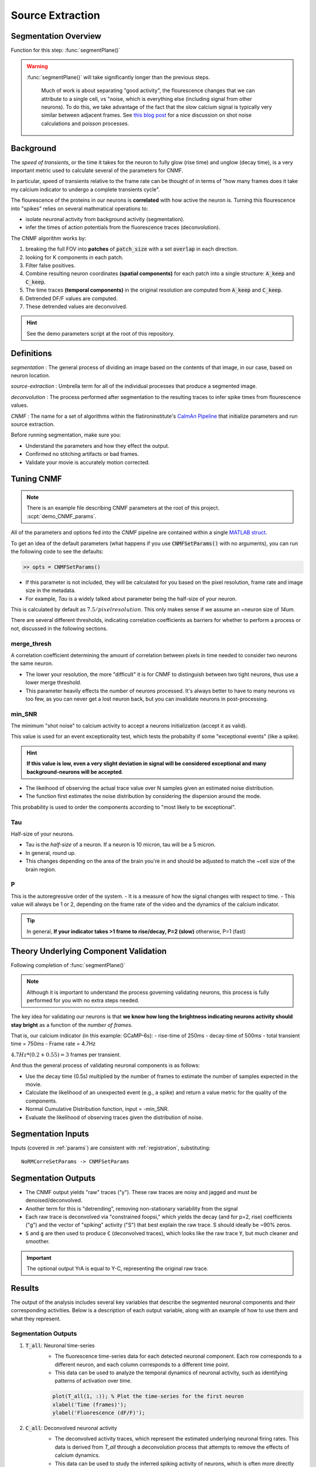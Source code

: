 .. _source_extraction:

Source Extraction
################################

Segmentation Overview
========================

Function for this step: :func:`segmentPlane()`

.. warning::

   :func:`segmentPlane()` will take significantly longer than the previous steps.

    Much of work is about separating "good activity", the flourescence changes that we can attribute to a single cell, vs "noise, which is everything else (including signal from other neurons).
    To do this, we take advantage of the fact that the slow calcium signal is typically very similar between adjacent frames.
    See `this blog post <https://gcamp6f.com/2024/04/24/why-your-two-photon-images-are-noisier-than-you-expect/>`_ for a nice discussion on shot noise calculations and poisson processes.

Background
===================

The *speed of transients*, or the time it takes for the neuron to fully glow (rise time) and unglow (decay time), is a very important metric used to calculate several of the parameters for CNMF.

In particular, speed of transients relative to the frame rate can be thought of in terms of "how many frames does it take my calcium indicator to undergo a complete transients cycle".

The flourescence of the proteins in our neurons is **correlated** with how active the neuron is.
Turning this flourescence into "spikes" relies on several mathmatical operations to:

- isolate neuronal activity from background activity (segmentation).
- infer the times of action potentials from the fluorescence traces (deconvolution).

The CNMF algorithm works by:

1. breaking the full FOV into **patches** of :code:`patch_size` with a set :code:`overlap` in each direction.
2. looking for K components in each patch.
3. Filter false positives.
4. Combine resulting neuron coordinates **(spatial components)** for each patch into a single structure: :code:`A_keep` and :code:`C_keep`.
5. The time traces **(temporal components)** in the original resolution are computed from :code:`A_keep` and :code:`C_keep`.
6. Detrended DF/F values are computed.
7. These detrended values are deconvolved.

.. image:: ../_images/seg_traces.png


.. hint::

    See the demo parameters script at the root of this repository.

Definitions
============

`segmentation`
: The general process of dividing an image based on the contents of that image, in our case, based on neuron location.

`source-extraction`
: Umbrella term for all of the individual processes that produce a segmented image.

`deconvolution`
: The process performed after segmentation to the resulting traces to infer spike times from flourescence values.

`CNMF`
: The name for a set of algorithms within the flatironinstitute's `CaImAn Pipeline <https://github.com/flatironinstitute/CaImAn-MATLAB>`_ that initialize parameters and run source extraction.

Before running segmentation, make sure you:

- Understand the parameters and how they effect the output.
- Confirmed no stitching artifacts or bad frames.
- Validate your movie is accurately motion corrected.

Tuning CNMF
====================

.. note::

   There is an example file describing CNMF parameters at the root of this project. :scpt:`demo_CNMF_params`.

All of the parameters and options fed into the `CNMF` pipeline are contained within a single `MATLAB struct <https://www.mathworks.com/help/matlab/ref/struct.html>`_.

To get an idea of the default parameters (what happens if you use :code:`CNMFSetParams()` with no arguments),
you can run the following code to see the defaults:

.. code-block:: MATLAB

   >> opts = CNMFSetParams()

- If this parameter is not included, they will be calculated for you based on the pixel resolution, frame rate and image size in the metadata.

- For example, `Tau` is a widely talked about parameter being the half-size of your neuron.

This is calculated by default as :math:`7.5/pixelresolution`. This only makes sense if we assume an ~neuron size of `14um`.

There are several different thresholds, indicating correlation coefficients as barriers for whether to perform a process or not, discussed in the following sections.

merge_thresh
************************************

A correlation coefficient determining the amount of correlation between pixels in time needed to consider two neurons the same neuron.

- The lower your resolution, the more "difficult" it is for CNMF to distinguish between two tight neurons, thus use a lower merge threshold.
- This parameter heavily effects the number of neurons processed. It's always better to have to many neurons vs too few, as you can never get a lost neuron back, but you can invalidate neurons in post-processing.

.. thumbnail:: ../_images/seg_traces_highcorr.svg
   :title: Example of highly correlated traces

min_SNR
************************************

The minimum "shot noise" to calcium activity to accept a neurons initialization (accept it as valid).

This value is used for an event exceptionality test, which tests the probabilty if some "exceptional events" (like a spike).

.. hint::

    **If this value is low, even a very slight deviation in signal will be considered exceptional and many background-neurons will be accepted**.

- The likeihood of observing the actual trace value over N samples given an estimated noise distribution.

- The function first estimates the noise distribution by considering the dispersion around the mode.

This probability is used to order the components according to "most likely to be exceptional".

Tau
************************************

Half-size of your neurons.

- Tau is the `half-size` of a neuron. If a neuron is 10 micron, tau will be a 5 micron.
- In general, round up.
- This changes depending on the area of the brain you're in and should be adjusted to match the ~cell size of the brain region.

P
************************************

This is the autoregressive order of the system.
- It is a measure of how the signal changes with respect to time.
- This value will always be 1 or 2, depending on the frame rate of the video and the dynamics of the calcium indicator. 

.. tip::

    In general, **If your indicator takes >1 frame to rise/decay, P=2 (slow)**
    otherwise, P=1 (fast)

Theory Underlying Component Validation
===========================================

Following completion of :func:`segmentPlane()`

.. thumbnail:: ../_images/seg_sparse_rep.png
   :width: 600

.. note::

   Although it is important to understand the process governing validating neurons, this process is
   fully performed for you with no extra steps needed.

The key idea for validating our neurons is that **we know how long the
brightness indicating neurons activity should stay bright** as a function
of the *number of frames*.

That is, our calcium indicator (in this example: GCaMP-6s):
- rise-time of 250ms
- decay-time of 500ms
- total transient time = 750ms
- Frame rate = 4.7Hz

:math:`4.7Hz * (0.2+0.55) = 3` frames per transient.

And thus the general process of validating neuronal components is as follows:

- Use the decay time (0.5s) multiplied by the number of frames to estimate the number of samples expected in the movie.
- Calculate the likelihood of an unexpected event (e.g., a spike) and return a value metric for the quality of the components.
- Normal Cumulative Distribution function, input = -min_SNR.
- Evaluate the likelihood of observing traces given the distribution of noise.

Segmentation Inputs
=========================

Inputs (covered in :ref:`params`) are consistent with :ref:`registration`, substituting::

    NoRMCorreSetParams -> CNMFSetParams

Segmentation Outputs
============================

- The CNMF output yields "raw" traces ("y"). These raw traces are noisy and jagged and must be denoised/deconvolved.
- Another term for this is "detrending", removing non-stationary variability from the signal
- Each raw trace is deconvolved via "constrained foopsi," which yields the decay (and for p=2, rise) coefficients ("g") and the vector of "spiking" activity ("S") that best explain the raw trace. S should ideally be ~90% zeros.
- :code:`S` and :code:`g` are then used to produce :code:`C` (deconvolved traces), which looks like the raw trace :code:`Y`, but much cleaner and smoother.

.. important::

   The optional output YrA is equal to Y-C, representing the original raw trace.

Results
===========================

The output of the analysis includes several key variables that describe the segmented neuronal components and their corresponding activities. Below is a description of each output variable, along with an example of how to use them and what they represent.

Segmentation Outputs
*************************

1. :code:`T_all`: Neuronal time-series
    - The fluorescence time-series data for each detected neuronal component. Each row corresponds to a different neuron, and each column corresponds to a different time point.
    - This data can be used to analyze the temporal dynamics of neuronal activity, such as identifying patterns of activation over time.

    .. code-block:: matlab

        plot(T_all(1, :)); % Plot the time-series for the first neuron
        xlabel('Time (frames)');
        ylabel('Fluorescence (dF/F)');

2. :code:`C_all`: Deconvolved neuronal activity
    - The deconvolved activity traces, which represent the estimated underlying neuronal firing rates. This data is derived from `T_all` through a deconvolution process that attempts to remove the effects of calcium dynamics.
    - This data can be used to study the inferred spiking activity of neurons, which is often more directly related to neuronal communication than raw fluorescence data.

    .. code-block:: matlab

        plot(C_all(1, :)); % Plot the deconvolved activity for the first neuron
        xlabel('Time (frames)');
        ylabel('Deconvolved activity');

3. :code:`N_all`: Neuronal spatial coordinates mapped to X/Y coordinates
    - A matrix where each row represents a neuron, and the columns contain properties such as the neuron's integrated fluorescence (`acm`), x-coordinate (`acx`), y-coordinate (`acy`), and z-coordinate (plane index).
    - This data can be used to analyze the spatial distribution of neurons within the imaging field and correlate spatial properties with functional data.

    .. code-block:: matlab

        scatter(N_all(:, 2), N_all(:, 3)); % Plot the spatial distribution of neurons in the xy-plane
        xlabel('x-coordinate');
        ylabel('y-coordinate');

4. :code:`Ac_keep`: Neuronal footprints
    - The spatial footprints of the detected neurons. Each neuron is represented by a 2D matrix showing its spatial extent and intensity within the imaging field.
    - This data can be used to visualize the spatial arrangement and morphology of neuronal components.

.. code-block:: MATLAB

    >> figure; imagesc(Ac_keep(:,:,1)); axis image; axis tight; axis off; colormap gray; title("Single Spatial Component");
    >> size(Ac_keep)

    ans =

        33    33   447

.. thumbnail:: ../_images/seg_ac_keep.png
   :width: 800

5. :code:`Cn`: Correlation image
    - A 2D image showing the correlation of each pixel's time-series with its neighboring pixels, highlighting areas of correlated activity.
    - This image can be used to identify regions of interest and assess the overall quality of the motion correction and segmentation process.

.. code-block:: matlab

    >> figure; imagesc(Cn); axis image; axis tight; axis off; colormap gray; title("Single Spatial Component");
    >> size(Cn) % [Y, X]

    ans =

        583 528

.. thumbnail:: ../_images/seg_cn.png
   :width: 800

.. _NoRMCorre: https://github.com/flatironinstitute/NoRMCorre/
.. _constrained-foopsi: https://github.com/epnev/constrained-foopsi/
